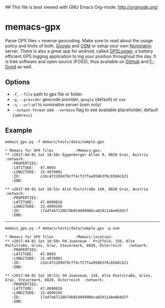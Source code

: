 ## This file is best viewed with GNU Emacs Org-mode: http://orgmode.org/

* memacs-gpx

Parse GPX files + reverse geocoding. Make sure to read about the usage policy and limits of both, 
[[https://developers.google.com/maps/documentation/geocoding/usage-limits?hl=de][Google]] and 
[[https://operations.osmfoundation.org/policies/nominatim/][OSM]] or setup your own 
[[https://github.com/openstreetmap/Nominatim][Nominatim]] server. 
There is also a great app for android, called [[https://play.google.com/store/apps/details?id=com.mendhak.gpslogger&hl=de][GPSLogger]], 
a battery efficient GPS logging application to log your position throughout the day.
It is free software and open source (FOSS), thus available on [[https://github.com/mendhak/gpslogger][GitHub]] and 
[[https://f-droid.org/repository/browse/?fdfilter=gps+logger&fdid=com.mendhak.gpslogger][F-Droid]] as well.

** Options
- ~-f~, ~--file~ path to gpx file or folder
- ~-p~, ~--provider~ geocode provider, ~google~ (default) or ~osm~
- ~-u~, ~--url~ url to nominatim server (osm only)
- ~--output-format~ use ~--verbose~ flag to see available placeholder, default ~{address}~

** Example
#+BEGIN_EXAMPLE
memacs_gpx.py -f memacs/tests/data/sample.gpx
#+END_EXAMPLE

#+BEGIN_EXAMPLE
* Memacs for GPX files          :Memacs:gps:
** <2017-04-01 Sat 10:50> Eggenberger Allee 9, 8020 Graz, Austria	:network:
   :PROPERTIES:
   :LATITUDE:   47.0693
   :LONGITUDE:  15.4076001
   :ID:         c2dc4f2289d79cff4cf27faa95863f8cb5b8cb21
   :END:

** <2017-04-01 Sat 10:51> Alte Poststraße 149, 8020 Graz, Austria	:network:
   :PROPERTIES:
   :LATITUDE:   47.0690816
   :LONGITUDE:  15.4099195
   :ID:         17ad7a67128b74b85d04998bca02d11abe66dd1f
   :END:
#+END_EXAMPLE

 -----

#+BEGIN_EXAMPLE
memacs_gpx.py -f memacs/tests/data/sample.gpx -p osm
#+END_EXAMPLE

#+BEGIN_EXAMPLE
* Memacs for GPX files          :Memacs:location:
** <2017-04-01 Sat 10:50> FH Joanneum - Prüffeld, 150, Alte Poststraße, Gries, Graz, Steiermark, 8020, Österreich	:network:
   :PROPERTIES:
   :LATITUDE:   47.0693
   :LONGITUDE:  15.4076001
   :ID:         c2dc4f2289d79cff4cf27faa95863f8cb5b8cb21
   :END:

** <2017-04-01 Sat 10:51> FH Joanneum, 149, Alte Poststraße, Gries, Graz, Steiermark, 8020, Österreich	:network:
   :PROPERTIES:
   :LATITUDE:   47.0690816
   :LONGITUDE:  15.4099195
   :ID:         17ad7a67128b74b85d04998bca02d11abe66dd1f
   :END:
#+END_EXAMPLE

